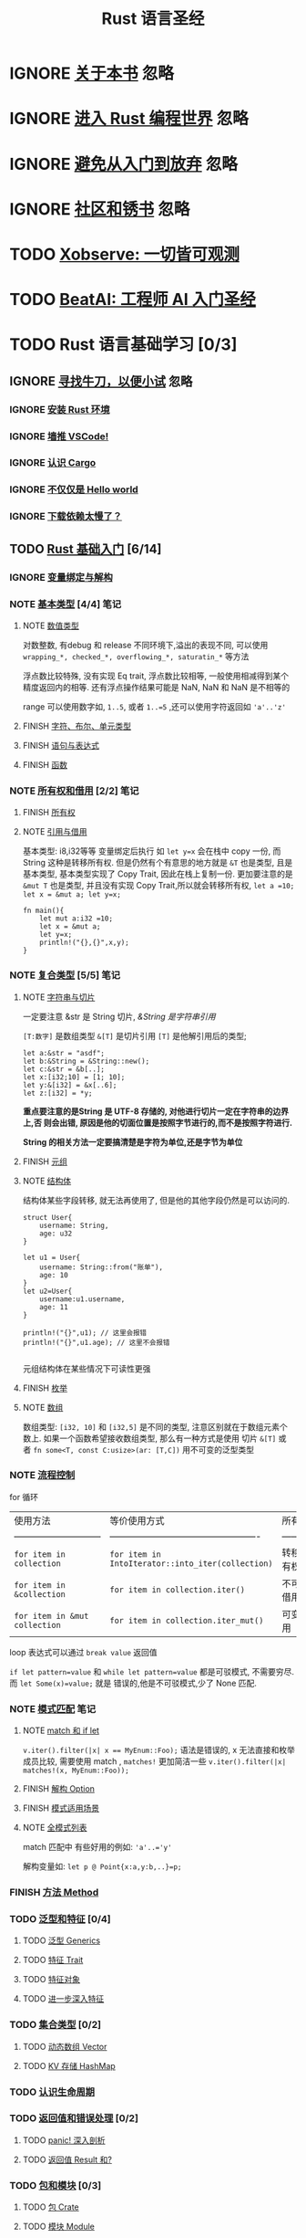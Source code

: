 #+title: Rust 语言圣经
#+TAGS: 忽略(i) 没太懂(c) 笔记(n)
#+TODO: TODO(t) IGNORE(i) | NOTE(n!/@) FINISH(f)

* IGNORE [[file:about-book.md][关于本书]]                                                               :忽略:
* IGNORE [[file:into-rust.md][进入 Rust 编程世界]]                                                     :忽略:
* IGNORE [[file:first-try/sth-you-should-not-do.md][避免从入门到放弃]]                                                       :忽略:
* IGNORE [[file:community.md][社区和锈书]]                                                             :忽略:
* TODO [[file:some-thoughts.md][Xobserve: 一切皆可观测]]
* TODO [[file:beat-ai.md][BeatAI: 工程师 AI 入门圣经]]
* TODO Rust 语言基础学习 [0/3]
** IGNORE [[file:first-try/intro.md][寻找牛刀，以便小试]]                                                   :忽略:
*** IGNORE [[file:first-try/installation.md][安装 Rust 环境]]
*** IGNORE [[file:first-try/editor.md][墙推 VSCode!]]
*** IGNORE [[file:first-try/cargo.md][认识 Cargo]]
*** IGNORE [[file:first-try/hello-world.md][不仅仅是 Hello world]]
*** IGNORE [[file:first-try/slowly-downloading.md][下载依赖太慢了？]]
** TODO [[file:basic/intro.md][Rust 基础入门]] [6/14]
*** IGNORE [[file:basic/variable.md][变量绑定与解构]]
*** NOTE [[file:basic/base-type/index.md][基本类型]] [4/4]                                                       :笔记:
CLOSED: [2024-03-31 Sun 21:22]
:LOGBOOK:
- State "NOTE"       from "FINISH"     [2024-05-15 Wed 21:49]
:END:

**** NOTE [[file:basic/base-type/numbers.md][数值类型]]
CLOSED: [2024-05-13 Mon 22:31]
:LOGBOOK:
- State "NOTE"       from "IGNORE"     [2024-05-13 Mon 22:31]
:END:

对数整数, 有debug 和 release 不同环境下,溢出的表现不同, 可以使用 =wrapping_*, checked_*, overflowing_*, saturatin_*= 等方法

浮点数比较特殊, 没有实现 Eq trait, 浮点数比较相等, 一般使用相减得到某个精度返回内的相等. 还有浮点操作结果可能是 NaN, NaN 和 NaN 是不相等的

range 可以使用数字如, =1..5=, 或者 ~1..=5~ ,还可以使用字符返回如 ~'a'..'z'~

**** FINISH [[file:basic/base-type/char-bool.md][字符、布尔、单元类型]]
CLOSED: [2024-05-13 Mon 22:41]
**** FINISH [[file:basic/base-type/statement-expression.md][语句与表达式]]
CLOSED: [2024-05-13 Mon 22:46]
**** FINISH [[file:basic/base-type/function.md][函数]]
CLOSED: [2024-05-13 Mon 22:58]
*** NOTE [[file:basic/ownership/index.md][所有权和借用]] [2/2]                                                   :笔记:
CLOSED: [2024-05-15 Wed 21:49]
:LOGBOOK:
- State "NOTE"       from "TODO"       [2024-05-15 Wed 21:49]
:END:

**** FINISH [[file:basic/ownership/ownership.md][所有权]]
CLOSED: [2024-05-15 Wed 21:40]
**** NOTE [[file:basic/ownership/borrowing.md][引用与借用]]
CLOSED: [2024-05-15 Wed 21:40]
:LOGBOOK:
- State "NOTE"       from "TODO"       [2024-05-15 Wed 21:40]
:END:

基本类型: i8,i32等等 变量绑定后执行 如 ~let y=x~ 会在栈中 copy 一份, 而 String 这种是转移所有权. 但是仍然有个有意思的地方就是 ~&T~ 也是类型, 且是基本类型, 基本类型实现了 Copy Trait, 因此在栈上复制一份. 更加要注意的是 ~&mut T~ 也是类型, 并且没有实现 Copy Trait,所以就会转移所有权, ~let a =10; let x = &mut a; let y=x;~
#+begin_src rustic :result output code :wrap src txt
  fn main(){
      let mut a:i32 =10;
      let x = &mut a;
      let y=x;
      println!("{},{}",x,y);
  }
#+end_src

#+RESULTS:
#+begin_src text
  error[E0382]: borrow of moved value: `x`
   --> src/main.rs:6:22
    |
  4 |     let x = &mut a;
    |         - move occurs because `x` has type `&mut i32`, which does not implement the `Copy` trait
  5 |     let y=x;
    |           - value moved here
  6 |     println!("{},{}",x,y);
    |                      ^ value borrowed here after move
    |
    = note: this error originates in the macro `$crate::format_args_nl` which comes from the expansion of the macro `println` (in Nightly builds, run with -Z macro-backtrace for more info)

  For more information about this error, try `rustc --explain E0382`.
  error: could not compile `cargoqvod5U` (bin "cargoqvod5U") due to 1 previous error
#+end_src

*** NOTE [[file:basic/compound-type/intro.md][复合类型]] [5/5]                                                       :笔记:
CLOSED: [2024-05-17 Fri 23:16]
:LOGBOOK:
- State "NOTE"       from "TODO"       [2024-05-17 Fri 23:16]
:END:

**** NOTE [[file:basic/compound-type/string-slice.md][字符串与切片]]
CLOSED: [2024-05-15 Wed 22:00]
:LOGBOOK:
- State "NOTE"       from "TODO"       [2024-05-15 Wed 22:00]
:END:

一定要注意 &str 是 String 切片, /&String 是字符串引用/

~[T:数字]~ 是数组类型 ~&[T]~ 是切片引用 ~[T]~ 是他解引用后的类型;

#+begin_src rustic
  let a:&str = "asdf";
  let b:&String = &String::new();
  let c:&str = &b[..];
  let x:[i32;10] = [1; 10];
  let y:&[i32] = &x[..6];
  let z:[i32] = *y;
#+end_src

*重点要注意的是String 是 UTF-8 存储的, 对他进行切片一定在字符串的边界上,否
则会出错, 原因是他的切面位置是按照字节进行的,而不是按照字符进行.*

*String 的相关方法一定要搞清楚是字符为单位,还是字节为单位*

**** FINISH [[file:basic/compound-type/tuple.md][元组]]
CLOSED: [2024-05-15 Wed 22:30]

**** NOTE [[file:basic/compound-type/struct.md][结构体]]
CLOSED: [2024-05-15 Wed 22:38]
:LOGBOOK:
- State "NOTE"       from "TODO"       [2024-05-15 Wed 22:38]
:END:

结构体某些字段转移, 就无法再使用了, 但是他的其他字段仍然是可以访问的.

#+begin_src rustic
  struct User{
      username: String,
      age: u32
  }

  let u1 = User{
      username: String::from("账单"),
      age: 10
  }
  let u2=User{
      username:u1.username,
      age: 11
  }

  println!("{}",u1); // 这里会报错
  println!("{}",u1.age); // 这里不会报错

#+end_src

元组结构体在某些情况下可读性更强

**** FINISH [[file:basic/compound-type/enum.md][枚举]]
CLOSED: [2024-05-17 Fri 23:12]

**** NOTE [[file:basic/compound-type/array.md][数组]]
CLOSED: [2024-05-17 Fri 23:12]
:LOGBOOK:
- State "NOTE"       from "FINISH"     [2024-05-17 Fri 23:13]
:END:

数组类型: ~[i32, 10]~ 和 ~[i32,5]~ 是不同的类型, 注意区别就在于数组元素个
数上. 如果一个函数希望接收数组类型, 那么有一种方式是使用 切片 ~&[T]~ 或
者 ~fn some<T, const C:usize>(ar: [T,C])~ 用不可变的泛型类型

*** NOTE [[file:basic/flow-control.md][流程控制]]
CLOSED: [2024-05-17 Fri 23:17]
:LOGBOOK:
- State "NOTE"       from "TODO"       [2024-05-17 Fri 23:17]
:END:

for 循环

| 使用方法                      | 等价使用方式                                      | 所有权     |
| ----------------------------- | ------------------------------------------------- | ---------- |
| ~for item in collection~        | ~for item in IntoIterator::into_iter(collection)~   | 转移所有权 |
| ~for item in &collection~       | ~for item in collection.iter()~                     | 不可变借用 |
| ~for item in &mut collection~   | ~for item in collection.iter_mut()~                 | 可变借用   |

loop 表达式可以通过 ~break value~ 返回值

~if let pattern=value~ 和 ~while let pattern=value~ 都是可驳模式, 不需要穷尽. 而 ~let Some(x)=value;~ 就是
错误的,他是不可驳模式,少了 None 匹配.

*** NOTE [[file:basic/match-pattern/intro.md][模式匹配]]                                                             :笔记:
CLOSED: [2024-05-17 Fri 23:30]
:LOGBOOK:
- State "NOTE"       from "TODO"       [2024-05-17 Fri 23:30]
:END:

**** NOTE [[file:basic/match-pattern/match-if-let.md][match 和 if let]]
CLOSED: [2024-05-17 Fri 23:22]
:LOGBOOK:
- State "NOTE"       from "TODO"       [2024-05-17 Fri 23:22]
:END:
~v.iter().filter(|x| x == MyEnum::Foo);~ 语法是错误的, x 无法直接和枚举成员比较, 需要使用 match ,
~matches!~ 更加简洁一些 ~v.iter().filter(|x| matches!(x, MyEnum::Foo));~

**** FINISH [[file:basic/match-pattern/option.md][解构 Option]]
CLOSED: [2024-05-17 Fri 23:24]

**** FINISH [[file:basic/match-pattern/pattern-match.md][模式适用场景]]
CLOSED: [2024-05-17 Fri 23:25]

**** NOTE [[file:basic/match-pattern/all-patterns.md][全模式列表]]
CLOSED: [2024-05-17 Fri 23:25]
:LOGBOOK:
- State "NOTE"       from "TODO"       [2024-05-17 Fri 23:25]
:END:

match 匹配中 有些好用的例如: ~'a'..='y'~

解构变量如: ~let p @ Point{x:a,y:b,..}=p;~

*** FINISH [[file:basic/method.md][方法 Method]]
CLOSED: [2024-05-17 Fri 23:29]

*** TODO [[file:basic/trait/intro.md][泛型和特征]] [0/4]
**** TODO [[file:basic/trait/generic.md][泛型 Generics]]
**** TODO [[file:basic/trait/trait.md][特征 Trait]]
**** TODO [[file:basic/trait/trait-object.md][特征对象]]
**** TODO [[file:basic/trait/advance-trait.md][进一步深入特征]]
*** TODO [[file:basic/collections/intro.md][集合类型]] [0/2]
**** TODO [[file:basic/collections/vector.md][动态数组 Vector]]
**** TODO [[file:basic/collections/hashmap.md][KV 存储 HashMap]]
*** TODO [[file:basic/lifetime.md][认识生命周期]]
*** TODO [[file:basic/result-error/intro.md][返回值和错误处理]] [0/2]
**** TODO [[file:basic/result-error/panic.md][panic! 深入剖析]]
**** TODO [[file:basic/result-error/result.md][返回值 Result 和?]]
*** TODO [[file:basic/crate-module/intro.md][包和模块]] [0/3]
**** TODO [[file:basic/crate-module/crate.md][包 Crate]]
**** TODO [[file:basic/crate-module/module.md][模块 Module]]
**** TODO [[file:basic/crate-module/use.md][使用 use 引入模块及受限可见性]]
*** TODO [[file:basic/comment.md][注释和文档]]
*** TODO [[file:basic/formatted-output.md][格式化输出]]
** TODO [[file:basic-practice/intro.md][入门实战：文件搜索工具]] [0/6]
*** TODO [[file:basic-practice/base-features.md][基本功能]]
*** TODO [[file:basic-practice/refactoring.md][增加模块化和错误处理]]
*** TODO [[file:basic-practice/tests.md][测试驱动开发]]
*** TODO [[file:basic-practice/envs.md][使用环境变量]]
*** TODO [[file:basic-practice/stderr.md][重定向错误信息的输出]]
*** TODO [[file:basic-practice/iterators.md][使用迭代器来改进程序(可选)]]

* TODO Rust 语言进阶学习
** TODO [[file:advance/intro.md][Rust 高级进阶]]
*** TODO [[file:advance/lifetime/intro.md][生命周期]]
**** TODO [[file:advance/lifetime/advance.md][深入生命周期]]
**** TODO [[file:advance/lifetime/static.md][&'static 和 T: 'static]]
*** TODO [[file:advance/functional-programing/intro.md][函数式编程: 闭包、迭代器]]
**** TODO [[file:advance/functional-programing/closure.md][闭包 Closure]]
**** TODO [[file:advance/functional-programing/iterator.md][迭代器 Iterator]]
*** TODO [[file:advance/into-types/intro.md][深入类型]]
**** TODO [[file:advance/into-types/converse.md][类型转换]]
**** TODO [[file:advance/into-types/custom-type.md][newtype 和 类型别名]]
**** TODO [[file:advance/into-types/sized.md][Sized 和不定长类型 DST]]
**** TODO [[file:advance/into-types/enum-int.md][枚举和整数]]
*** TODO [[file:advance/smart-pointer/intro.md][智能指针]]
**** TODO [[file:advance/smart-pointer/box.md][Box<T>堆对象分配]]
**** TODO [[file:advance/smart-pointer/deref.md][Deref 解引用]]
**** TODO [[file:advance/smart-pointer/drop.md][Drop 释放资源]]
**** TODO [[file:advance/smart-pointer/rc-arc.md][Rc 与 Arc 实现 1vN 所有权机制]]
**** TODO [[file:advance/smart-pointer/cell-refcell.md][Cell 与 RefCell 内部可变性]]
*** TODO [[file:advance/circle-self-ref/intro.md][循环引用与自引用]]
**** TODO [[file:advance/circle-self-ref/circle-reference.md][Weak 与循环引用]]
**** TODO [[file:advance/circle-self-ref/self-referential.md)][结构体中的自引用]]
*** TODO [[file:advance/concurrency-with-threads/intro.md][多线程并发编程]]
**** TODO [[file:advance/concurrency-with-threads/concurrency-parallelism.md][并发和并行]]
**** TODO [[file:advance/concurrency-with-threads/thread.md][使用多线程]]
**** TODO [[file:advance/concurrency-with-threads/message-passing.md][线程同步：消息传递]]
**** TODO [[file:advance/concurrency-with-threads/sync1.md][线程同步：锁、Condvar 和信号量]]
**** TODO [[file:advance/concurrency-with-threads/sync2.md][线程同步：Atomic 原子操作与内存顺序]]
**** TODO [[file:advance/concurrency-with-threads/send-sync.md][基于 Send 和 Sync 的线程安全]]
*** TODO [[file:advance/global-variable.md][全局变量]]
*** TODO [[file:advance/errors.md][错误处理]]
*** TODO [[file:advance/unsafe/intro.md][Unsafe Rust]]
**** TODO [[file:advance/unsafe/superpowers.md][五种兵器]]
**** TODO [[file:advance/unsafe/inline-asm.md][内联汇编]]
*** TODO [[file:advance/macro.md][Macro 宏编程]]
*** TODO [[file:advance/async/intro.md][async/await 异步编程]]
**** TODO [[file:advance/async/getting-started.md][async 编程入门]]
**** TODO [[file:advance/async/future-excuting.md][底层探秘: Future 执行与任务调度]]
**** TODO [[file:advance/async/pin-unpin.md][定海神针 Pin 和 Unpin]]
**** TODO [[file:advance/async/async-await.md][async/await 和 Stream 流处理]]
**** TODO [[file:advance/async/multi-futures-simultaneous.md][同时运行多个 Future]]
**** TODO [[file:advance/async/pain-points-and-workarounds.md][一些疑难问题的解决办法]]
**** TODO [[file:advance/async/web-server.md][实践应用：Async Web 服务器]]
** TODO [[file:advance-practice1/intro.md][进阶实战1: 实现一个 web 服务器]]
*** TODO [[file:advance-practice1/web-server.md][单线程版本]]
*** TODO [[file:advance-practice1/multi-threads.md][多线程版本]]
*** TODO [[file:advance-practice1/graceful-shutdown.md][优雅关闭和资源清理]]
** TODO [[file:advance-practice/intro.md][进阶实战2: 实现一个简单 Redis]]
*** TODO [[file:advance-practice/overview.md][tokio 概览]]
*** TODO [[file:advance-practice/getting-startted.md][使用初印象]]
*** TODO [[file:advance-practice/spawning.md][创建异步任务]]
*** TODO [[file:advance-practice/shared-state.md][共享状态]]
*** TODO [[file:advance-practice/channels.md][消息传递]]
*** TODO [[file:advance-practice/io.md][I/O]]
*** TODO [[file:advance-practice/frame.md][解析数据帧]]
*** TODO [[file:advance-practice/async.md][深入 async]]
*** TODO [[file:advance-practice/select.md][select]]
*** TODO [[file:advance-practice/stream.md)][类似迭代器的 Stream]]
*** TODO [[file:advance-practice/graceful-shutdown.md][优雅的关闭]]
*** TODO [[file:advance-practice/bridging-with-sync.md][异步跟同步共存]]
** TODO [[file:difficulties/intro.md][Rust 难点攻关]]
*** TODO [[file:difficulties/slice.md][切片和切片引用]]
*** TODO [[file:difficulties/eq.md][Eq 和 PartialEq]]
*** TODO [[file:difficulties/string.md][String、&str 和 str TODO]]
*** TODO [[file:difficulties/lifetime.md][作用域、生命周期和 NLL TODO]]
*** TODO [[file:difficulties/move-copy.md][move、Copy 和 Clone TODO]]
*** TODO [[file:advance/difficulties/pointer.md][裸指针、引用和智能指针 TODO]]
* TODO 常用工具链
** TODO [[file:test/intro.md][自动化测试]]
*** TODO [[file:test/write-tests.md][编写测试及控制执行]]
*** TODO [[file:test/unit-integration-test.md][单元测试和集成测试]]
*** TODO [[file:test/assertion.md][断言 assertion]]
*** TODO [[file:test/ci.md][用 GitHub Actions 进行持续集成]]
*** TODO [[file:test/benchmark.md][基准测试 benchmark]]
** TODO [[file:cargo/intro.md][Cargo 使用指南]]
*** TODO [[file:cargo/getting-started.md][上手使用]]
*** TODO [[file:cargo/guide/intro.md][基础指南]]
**** TODO [[file:cargo/guide/why-exist.md][为何会有 Cargo]]
**** TODO [[file:cargo/guide/download-package.md][下载并构建 Package]]
**** TODO [[file:cargo/guide/dependencies.md][添加依赖]]
**** TODO [[file:cargo/guide/package-layout.md][Package 目录结构]]
**** TODO [[file:cargo/guide/cargo-toml-lock.md][Cargo.toml vs Cargo.lock]]
**** TODO [[file:cargo/guide/tests-ci.md][测试和 CI]]
**** TODO [[file:cargo/guide/cargo-cache.md][Cargo 缓存]]
**** TODO [[file:cargo/guide/build-cache.md][Build 缓存]]
*** TODO [[file:cargo/reference/intro.md][进阶指南]]
**** TODO [[file:cargo/reference/specify-deps.md][指定依赖项]]
**** TODO [[file:cargo/reference/deps-overriding.md][依赖覆盖]]
**** TODO [[file:cargo/reference/manifest.md][Cargo.toml 清单详解]]
**** TODO [[file:cargo/reference/cargo-target.md][Cargo Target]]
**** TODO [[file:cargo/reference/workspaces.md][工作空间 Workspace]]
**** TODO [[file:cargo/reference/features/intro.md][条件编译 Features]]
***** TODO [[file:cargo/reference/features/examples.md][Features 示例]]
**** TODO [[file:cargo/reference/profiles.md][发布配置 Profile]]
**** TODO [[file:cargo/reference/configuration.md][通过 config.toml 对 Cargo 进行配置]]
**** TODO [[file:cargo/reference/publishing-on-crates.io.md][发布到 crates.io]]
**** TODO [[file:cargo/reference/build-script/intro.md][构建脚本 build.rs]]
***** TODO [[file:cargo/reference/build-script/examples.md][构建脚本示例]]

* TODO 开发实践

** TODO [[file:usecases/intro.md][企业落地实践]]
*** TODO [[file:usecases/aws-rust.md][AWS 为何这么喜欢 Rust?]]
** TODO [[file:logs/intro.md][日志和监控]]
*** TODO [[file:logs/about-log.md][日志详解]]
*** TODO [[file:logs/log.md][日志门面 log]]
*** TODO [[file:logs/tracing.md][使用 tracing 记录日志]]
*** TODO [[file:logs/tracing-logger.md][自定义 tracing 的输出格式]]
*** TODO [[file:logs/observe/intro.md][监控]]
**** TODO [[file:logs/observe/about-observe.md][可观测性]]
**** TODO [[file:logs/observe/trace.md][分布式追踪]]
** TODO [[file:practice/intro.md][Rust 最佳实践]]
*** TODO [[file:practice/third-party-libs.md][日常开发三方库精选]]
*** TODO [[file:practice/naming.md][命名规范]]
*** TODO [[file:practice/interview.md][面试经验]]
*** TODO [[file:practice/best-pratice.md][代码开发实践 todo]]
** TODO [[file:too-many-lists/intro.md][手把手带你实现链表]]
*** TODO [[file:too-many-lists/do-we-need-it.md][我们到底需不需要链表]]
*** TODO [[file:too-many-lists/bad-stack/intro.md][不太优秀的单向链表：栈]]
**** TODO [[file:too-many-lists/bad-stack/layout.md][数据布局]]
**** TODO [[file:too-many-lists/bad-stack/basic-operations.md][基本操作]]
**** TODO [[file:too-many-lists/bad-stack/final-code.md][最后实现]]
*** TODO [[file:too-many-lists/ok-stack/intro.md][还可以的单向链表]]
**** TODO [[file:too-many-lists/ok-stack/type-optimizing.md][优化类型定义]]
**** TODO [[file:too-many-lists/ok-stack/peek.md][定义 Peek 函数]]
**** TODO [[file:too-many-lists/ok-stack/iter.md][IntoIter 和 Iter]]
**** TODO [[file:too-many-lists/ok-stack/itermut.md][IterMut 以及完整代码]]
*** TODO [[file:too-many-lists/persistent-stack/intro.md][持久化单向链表]]
**** TODO [[file:too-many-lists/persistent-stack/layout.md][数据布局和基本操作]]
**** TODO [[file:too-many-lists/persistent-stack/drop-arc.md][Drop、Arc 及完整代码]]
*** TODO [[file:too-many-lists/deque/intro.md][不咋样的双端队列]]
**** TODO [[file:too-many-lists/deque/layout.md][数据布局和基本操作]]
**** TODO [[file:too-many-lists/deque/peek.md][Peek]]
**** TODO [[file:too-many-lists/deque/symmetric.md][基本操作的对称镜像]]
**** TODO [[file:too-many-lists/deque/iterator.md][迭代器]]
**** TODO [[file:too-many-lists/deque/final-code.md][最终代码]]
*** TODO [[file:too-many-lists/unsafe-queue/intro.md][不错的 unsafe 队列]]
**** TODO [[file:too-many-lists/unsafe-queue/layout.md][数据布局]]
**** TODO [[file:too-many-lists/unsafe-queue/basics.md][基本操作]]
**** TODO [[file:too-many-lists/unsafe-queue/miri.md][Miri]]
**** TODO [[file:too-many-lists/unsafe-queue/stacked-borrow.md][栈借用]]
**** TODO [[file:too-many-lists/unsafe-queue/testing-stacked-borrow.md][测试栈借用]]
**** TODO [[file:too-many-lists/unsafe-queue/layout2.md][数据布局 2]]
**** TODO [[file:too-many-lists/unsafe-queue/extra-junk.md][额外的操作]]
**** TODO [[file:too-many-lists/unsafe-queue/final-code.md][最终代码]]
*** TODO [[file:too-many-lists/production-unsafe-deque/intro.md][生产级的双向 unsafe 队列]]
**** TODO [[file:too-many-lists/production-unsafe-deque/layout.md][数据布局]]
**** TODO [[file:too-many-lists/production-unsafe-deque/variance-and-phantomData.md][型变与子类型]]
**** TODO [[file:too-many-lists/production-unsafe-deque/basics.md][基础结构]]
**** TODO [[file:too-many-lists/production-unsafe-deque/drop-and-panic-safety.md][恐慌与安全]]
**** TODO [[file:too-many-lists/production-unsafe-deque/boring-combinatorics.md][无聊的组合]]
**** TODO [[file:too-many-lists/production-unsafe-deque/filling-in-random-bits.md][其它特征]]
**** TODO [[file:too-many-lists/production-unsafe-deque/testing.md][测试]]
**** TODO [[file:too-many-lists/production-unsafe-deque/send-sync-and-compile-tests.md][Send,Sync和编译测试]]
**** TODO [[file:too-many-lists/production-unsafe-deque/implementing-cursors.md][实现游标]]
**** TODO [[file:too-many-lists/production-unsafe-deque/testing-cursors.md][测试游标]]
**** TODO [[file:too-many-lists/production-unsafe-deque/final-code.md][最终代码]]
*** TODO [[file:too-many-lists/advanced-lists/intro.md][使用高级技巧实现链表]]
**** TODO [[file:too-many-lists/advanced-lists/double-singly.md][双单向链表]]
**** TODO [[file:too-many-lists/advanced-lists/stack-allocated.md][栈上的链表]]
* TODO 攻克编译错误
** TODO [[file:compiler/intro.md][征服编译错误]]

*** TODO [[file:compiler/fight-with-compiler/intro.md][对抗编译检查]]
**** TODO [[file:compiler/fight-with-compiler/lifetime/intro.md][生命周期]]
***** TODO [[file:compiler/fight-with-compiler/lifetime/too-long1.md][生命周期过大-01]]
***** TODO [[file:compiler/fight-with-compiler/lifetime/too-long2.md][生命周期过大-02]]
***** TODO [[file:compiler/fight-with-compiler/lifetime/loop.md][循环中的生命周期]]
***** TODO [[file:compiler/fight-with-compiler/lifetime/closure-with-static.md][闭包碰到特征对象-01]]
**** TODO [[file:compiler/fight-with-compiler/borrowing/intro.md][重复借用]]
***** TODO [[file:compiler/fight-with-compiler/borrowing/ref-exist-in-out-fn.md][同时在函数内外使用引用]]
***** TODO [[file:compiler/fight-with-compiler/borrowing/borrow-distinct-fields-of-struct.md][智能指针引起的重复借用错误]]
**** TODO [[file:compiler/fight-with-compiler/unconstrained.md][类型未限制(todo)]]
**** TODO [[file:compiler/fight-with-compiler/phantom-data.md][幽灵数据(todo)]]
*** TODO [[file:compiler/pitfalls/index.md][Rust 常见陷阱]]
**** TODO [[file:compiler/pitfalls/use-vec-in-for.md][for 循环中使用外部数组]]
**** TODO [[file:compiler/pitfalls/stack-overflow.md][线程类型导致的栈溢出]]
**** TODO [[file:compiler/pitfalls/arithmetic-overflow.md][算术溢出导致的 panic]]
**** TODO [[file:compiler/pitfalls/closure-with-lifetime.md][闭包中奇怪的生命周期]]
**** TODO [[file:compiler/pitfalls/the-disabled-mutability.md][可变变量不可变？]]
**** TODO [[file:compiler/pitfalls/multiple-mutable-references.md][可变借用失败引发的深入思考]]
**** TODO [[file:compiler/pitfalls/lazy-iterators.md][不太勤快的迭代器]]
**** TODO [[file:compiler/pitfalls/weird-ranges.md][奇怪的序列 x..y]]
**** TODO [[file:compiler/pitfalls/iterator-everywhere.md][无处不在的迭代器]]
**** TODO [[file:compiler/pitfalls/main-with-channel-blocked.md][线程间传递消息导致主线程无法结束]]
**** TODO [[file:compiler/pitfalls/utf8-performance.md][警惕 UTF-8 引发的性能隐患]]

* TODO 性能优化
** TODO [[file:profiling/intro.md][Rust 性能优化 todo]]

*** TODO [[file:profiling/memory/intro.md][深入内存 todo]]
**** TODO [[file:profiling/memory/pointer-ref.md][指针和引用 todo]]
**** TODO [[file:profiling/memory/uninit.md][未初始化内存 todo]]
**** TODO [[file:profiling/memory/allocation.md][内存分配 todo]]
**** TODO [[file:profiling/memory/layout.md][内存布局 todo]]
**** TODO [[file:profiling/memory/virtual.md][虚拟内存 todo]]
*** TODO [[file:profiling/performance/intro.md][性能调优 doing]]
**** TODO [[file:profiling/performance/string.md][字符串操作性能]]
**** TODO [[file:profiling/performance/deep-into-move.md][深入理解 move]]
**** TODO [[file:profiling/performance/early-optimise.md][糟糕的提前优化 todo]]
**** TODO [[file:profiling/performance/clone-copy.md][Clone 和 Copy todo]]
**** TODO [[file:profiling/performance/runtime-check.md][减少 Runtime check(todo)]]
**** TODO [[file:profiling/performance/cpu-cache.md][CPU 缓存性能优化 todo]]
**** TODO [[file:profiling/performance/calculate.md][计算性能优化 todo]]
**** TODO [[file:profiling/performance/heap-stack.md][堆和栈 todo]]
**** TODO [[file:profiling/performance/allocator.md][内存 allocator todo]]
**** TODO [[file:profiling/performance/tools.md][常用性能测试工具 todo]]
**** TODO [[file:profiling/performance/enum.md][Enum 内存优化 todo]]
*** TODO [[file:profiling/compiler/intro.md][编译优化 todo]]
**** TODO [[file:profiling/compiler/llvm.md][LLVM todo]]
**** TODO [[file:profiling/compiler/attributes.md][常见属性标记 todo]]
**** TODO [[file:profiling/compiler/speed-up.md][提升编译速度 todo]]
**** TODO [[file:profiling/compiler/optimization/intro.md][编译器优化 todo]]
***** TODO [[file:profiling/compiler/optimization/option.md][Option 枚举 todo]]

